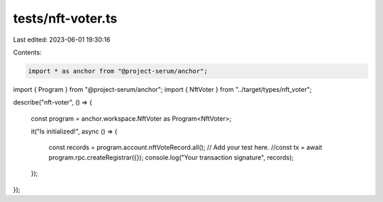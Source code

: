 tests/nft-voter.ts
==================

Last edited: 2023-06-01 19:30:16

Contents:

.. code-block:: ts

    import * as anchor from "@project-serum/anchor";
import { Program } from "@project-serum/anchor";
import { NftVoter } from "../target/types/nft_voter";

describe("nft-voter", () => {

  const program = anchor.workspace.NftVoter as Program<NftVoter>;

  it("Is initialized!", async () => {

    const records = program.account.nftVoteRecord.all();
    // Add your test here.
    //const tx = await program.rpc.createRegistrar({});
    console.log("Your transaction signature", records);
  });
});


